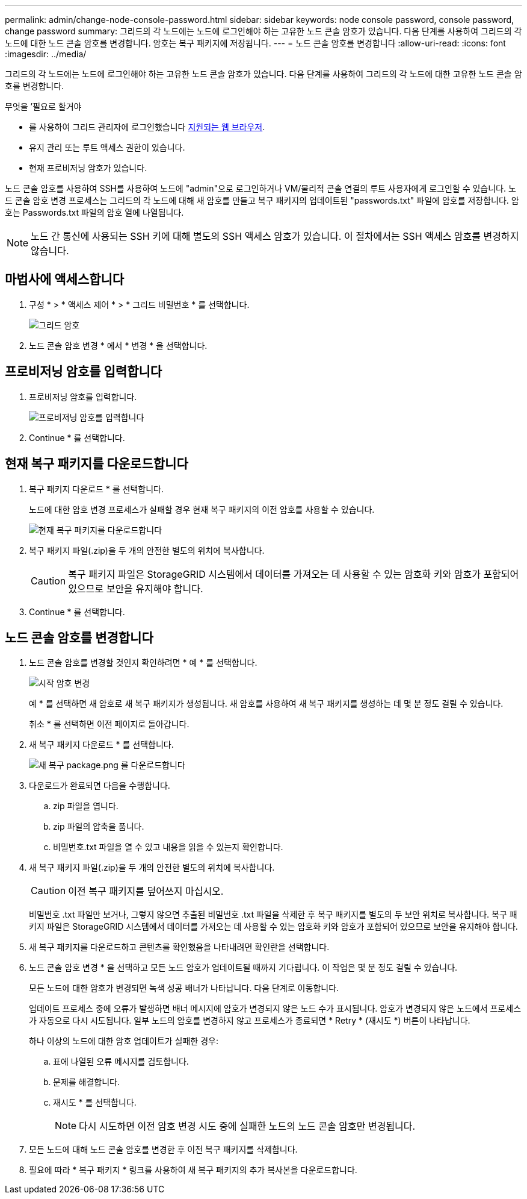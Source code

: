 ---
permalink: admin/change-node-console-password.html 
sidebar: sidebar 
keywords: node console password, console password, change password 
summary: 그리드의 각 노드에는 노드에 로그인해야 하는 고유한 노드 콘솔 암호가 있습니다. 다음 단계를 사용하여 그리드의 각 노드에 대한 노드 콘솔 암호를 변경합니다. 암호는 복구 패키지에 저장됩니다. 
---
= 노드 콘솔 암호를 변경합니다
:allow-uri-read: 
:icons: font
:imagesdir: ../media/


[role="lead"]
그리드의 각 노드에는 노드에 로그인해야 하는 고유한 노드 콘솔 암호가 있습니다. 다음 단계를 사용하여 그리드의 각 노드에 대한 고유한 노드 콘솔 암호를 변경합니다.

.무엇을 &#8217;필요로 할거야
* 를 사용하여 그리드 관리자에 로그인했습니다 xref:../admin/web-browser-requirements.adoc[지원되는 웹 브라우저].
* 유지 관리 또는 루트 액세스 권한이 있습니다.
* 현재 프로비저닝 암호가 있습니다.


노드 콘솔 암호를 사용하여 SSH를 사용하여 노드에 "admin"으로 로그인하거나 VM/물리적 콘솔 연결의 루트 사용자에게 로그인할 수 있습니다. 노드 콘솔 암호 변경 프로세스는 그리드의 각 노드에 대해 새 암호를 만들고 복구 패키지의 업데이트된 "passwords.txt" 파일에 암호를 저장합니다. 암호는 Passwords.txt 파일의 암호 열에 나열됩니다.


NOTE: 노드 간 통신에 사용되는 SSH 키에 대해 별도의 SSH 액세스 암호가 있습니다. 이 절차에서는 SSH 액세스 암호를 변경하지 않습니다.



== 마법사에 액세스합니다

. 구성 * > * 액세스 제어 * > * 그리드 비밀번호 * 를 선택합니다.
+
image::../media/grid_password_change_node_console.png[그리드 암호]

. 노드 콘솔 암호 변경 * 에서 * 변경 * 을 선택합니다.




== 프로비저닝 암호를 입력합니다

. 프로비저닝 암호를 입력합니다.
+
image::../media/node-console-provisioning-passphrase.png[프로비저닝 암호를 입력합니다]

. Continue * 를 선택합니다.




== 현재 복구 패키지를 다운로드합니다

. 복구 패키지 다운로드 * 를 선택합니다.
+
노드에 대한 암호 변경 프로세스가 실패할 경우 현재 복구 패키지의 이전 암호를 사용할 수 있습니다.

+
image::../media/node-console-download-current-recovery-package.png[현재 복구 패키지를 다운로드합니다]

. 복구 패키지 파일(.zip)을 두 개의 안전한 별도의 위치에 복사합니다.
+

CAUTION: 복구 패키지 파일은 StorageGRID 시스템에서 데이터를 가져오는 데 사용할 수 있는 암호화 키와 암호가 포함되어 있으므로 보안을 유지해야 합니다.

. Continue * 를 선택합니다.




== 노드 콘솔 암호를 변경합니다

. 노드 콘솔 암호를 변경할 것인지 확인하려면 * 예 * 를 선택합니다.
+
image::../media/node-console-start-passwords-change.png[시작 암호 변경]

+
예 * 를 선택하면 새 암호로 새 복구 패키지가 생성됩니다. 새 암호를 사용하여 새 복구 패키지를 생성하는 데 몇 분 정도 걸릴 수 있습니다.

+
취소 * 를 선택하면 이전 페이지로 돌아갑니다.

. 새 복구 패키지 다운로드 * 를 선택합니다.
+
image::../media/node-console-download-new-recovery-package.png[새 복구 package.png 를 다운로드합니다]

. 다운로드가 완료되면 다음을 수행합니다.
+
.. zip 파일을 엽니다.
.. zip 파일의 압축을 풉니다.
.. 비밀번호.txt 파일을 열 수 있고 내용을 읽을 수 있는지 확인합니다.


. 새 복구 패키지 파일(.zip)을 두 개의 안전한 별도의 위치에 복사합니다.
+

CAUTION: 이전 복구 패키지를 덮어쓰지 마십시오.

+
비밀번호 .txt 파일만 보거나, 그렇지 않으면 추출된 비밀번호 .txt 파일을 삭제한 후 복구 패키지를 별도의 두 보안 위치로 복사합니다. 복구 패키지 파일은 StorageGRID 시스템에서 데이터를 가져오는 데 사용할 수 있는 암호화 키와 암호가 포함되어 있으므로 보안을 유지해야 합니다.

. 새 복구 패키지를 다운로드하고 콘텐츠를 확인했음을 나타내려면 확인란을 선택합니다.
. 노드 콘솔 암호 변경 * 을 선택하고 모든 노드 암호가 업데이트될 때까지 기다립니다. 이 작업은 몇 분 정도 걸릴 수 있습니다.
+
모든 노드에 대한 암호가 변경되면 녹색 성공 배너가 나타납니다. 다음 단계로 이동합니다.

+
업데이트 프로세스 중에 오류가 발생하면 배너 메시지에 암호가 변경되지 않은 노드 수가 표시됩니다. 암호가 변경되지 않은 노드에서 프로세스가 자동으로 다시 시도됩니다. 일부 노드의 암호를 변경하지 않고 프로세스가 종료되면 * Retry * (재시도 *) 버튼이 나타납니다.

+
하나 이상의 노드에 대한 암호 업데이트가 실패한 경우:

+
.. 표에 나열된 오류 메시지를 검토합니다.
.. 문제를 해결합니다.
.. 재시도 * 를 선택합니다.
+

NOTE: 다시 시도하면 이전 암호 변경 시도 중에 실패한 노드의 노드 콘솔 암호만 변경됩니다.



. 모든 노드에 대해 노드 콘솔 암호를 변경한 후 이전 복구 패키지를 삭제합니다.
. 필요에 따라 * 복구 패키지 * 링크를 사용하여 새 복구 패키지의 추가 복사본을 다운로드합니다.

